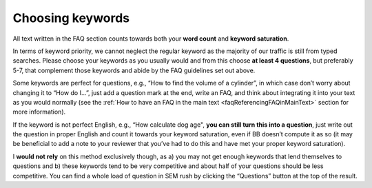 Choosing keywords
=================

All text written in the FAQ section counts towards both your **word count** and **keyword saturation**. 

In terms of keyword priority, we cannot neglect the regular keyword as the majority of our traffic is still from typed searches. Please choose your keywords as you usually would and from this choose **at least 4 questions**, but preferably 5-7, that complement those keywords and abide by the FAQ guidelines set out above.

Some keywords are perfect for questions, e.g., “How to find the volume of a cylinder”, in which case don’t worry about changing it to “How do I…”, just add a question mark at the end, write an FAQ, and think about integrating it into your text as you would normally (see the :ref:`How to have an FAQ in the main text <faqReferencingFAQinMainText>` section for more information).

If the keyword is not perfect English, e.g., “How calculate dog age", **you can still turn this into a question**, just write out the question in proper English and count it towards your keyword saturation, even if BB doesn’t compute it as so (it may be beneficial to add a note to your reviewer that you’ve had to do this and have met your proper keyword saturation).

I **would not rely** on this method exclusively though, as a) you may not get enough keywords that lend themselves to questions and b) these keywords tend to be very competitive and about half of your questions should be less competitive. You can find a whole load of question in SEM rush by clicking the “Questions” button at the top of the result.